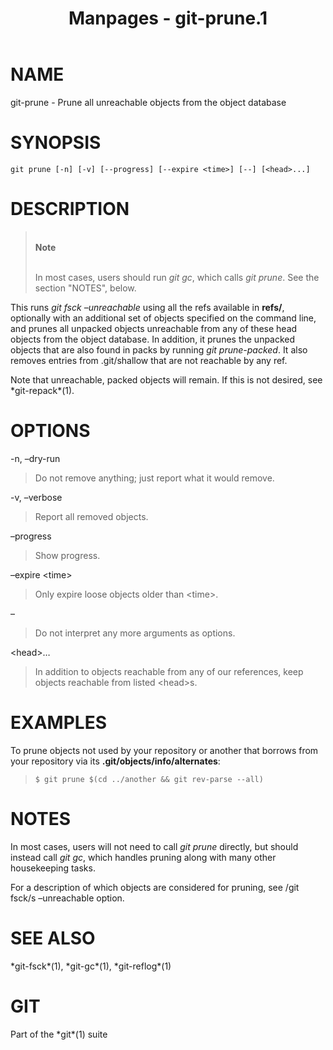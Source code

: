 #+TITLE: Manpages - git-prune.1
* NAME
git-prune - Prune all unreachable objects from the object database

* SYNOPSIS
#+begin_example
git prune [-n] [-v] [--progress] [--expire <time>] [--] [<head>...]
#+end_example

* DESCRIPTION

#+begin_quote
\\

*Note*

\\

In most cases, users should run /git gc/, which calls /git prune/. See
the section "NOTES", below.

#+end_quote

This runs /git fsck --unreachable/ using all the refs available in
*refs/*, optionally with an additional set of objects specified on the
command line, and prunes all unpacked objects unreachable from any of
these head objects from the object database. In addition, it prunes the
unpacked objects that are also found in packs by running /git
prune-packed/. It also removes entries from .git/shallow that are not
reachable by any ref.

Note that unreachable, packed objects will remain. If this is not
desired, see *git-repack*(1).

* OPTIONS
-n, --dry-run

#+begin_quote
Do not remove anything; just report what it would remove.

#+end_quote

-v, --verbose

#+begin_quote
Report all removed objects.

#+end_quote

--progress

#+begin_quote
Show progress.

#+end_quote

--expire <time>

#+begin_quote
Only expire loose objects older than <time>.

#+end_quote

--

#+begin_quote
Do not interpret any more arguments as options.

#+end_quote

<head>...

#+begin_quote
In addition to objects reachable from any of our references, keep
objects reachable from listed <head>s.

#+end_quote

* EXAMPLES
To prune objects not used by your repository or another that borrows
from your repository via its *.git/objects/info/alternates*:

#+begin_quote
#+begin_example
$ git prune $(cd ../another && git rev-parse --all)
#+end_example

#+end_quote

* NOTES
In most cases, users will not need to call /git prune/ directly, but
should instead call /git gc/, which handles pruning along with many
other housekeeping tasks.

For a description of which objects are considered for pruning, see /git
fsck/s --unreachable option.

* SEE ALSO
*git-fsck*(1), *git-gc*(1), *git-reflog*(1)

* GIT
Part of the *git*(1) suite
